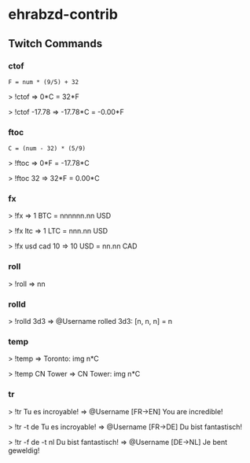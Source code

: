 * ehrabzd-contrib

** Twitch Commands

*** ctof

~F = num * (9/5) + 32~

#+BEGIN_EXAMPLE text
>  !ctof
=> 0*C = 32*F

>  !ctof -17.78
=> -17.78*C = -0.00*F
#+END_EXAMPLE

*** ftoc

~C = (num - 32) * (5/9)~

#+BEGIN_EXAMPLE text
>  !ftoc
=> 0*F = -17.78*C

>  !ftoc 32
=> 32*F = 0.00*C
#+END_EXAMPLE

*** fx

#+BEGIN_EXAMPLE text
>  !fx
=> 1 BTC = nnnnnn.nn USD

>  !fx ltc
=> 1 LTC = nnn.nn USD

> !fx usd cad 10
=> 10 USD = nn.nn CAD
#+END_EXAMPLE

*** roll

#+BEGIN_EXAMPLE text
>  !roll
=> nn
#+END_EXAMPLE

*** rolld

#+BEGIN_EXAMPLE text
>  !rolld 3d3
=> @Username rolled 3d3: [n, n, n] = n
#+END_EXAMPLE

*** temp

#+BEGIN_EXAMPLE text
>  !temp
=> Toronto: img n*C

>  !temp CN Tower
=> CN Tower: img n*C
#+END_EXAMPLE

*** tr

#+BEGIN_EXAMPLE text
>  !tr Tu es incroyable!
=> @Username [FR->EN] You are incredible!

>  !tr -t de Tu es incroyable!
=> @Username [FR->DE] Du bist fantastisch!

>  !tr -f de -t nl Du bist fantastisch!
=> @Username [DE->NL] Je bent geweldig!
#+END_EXAMPLE
